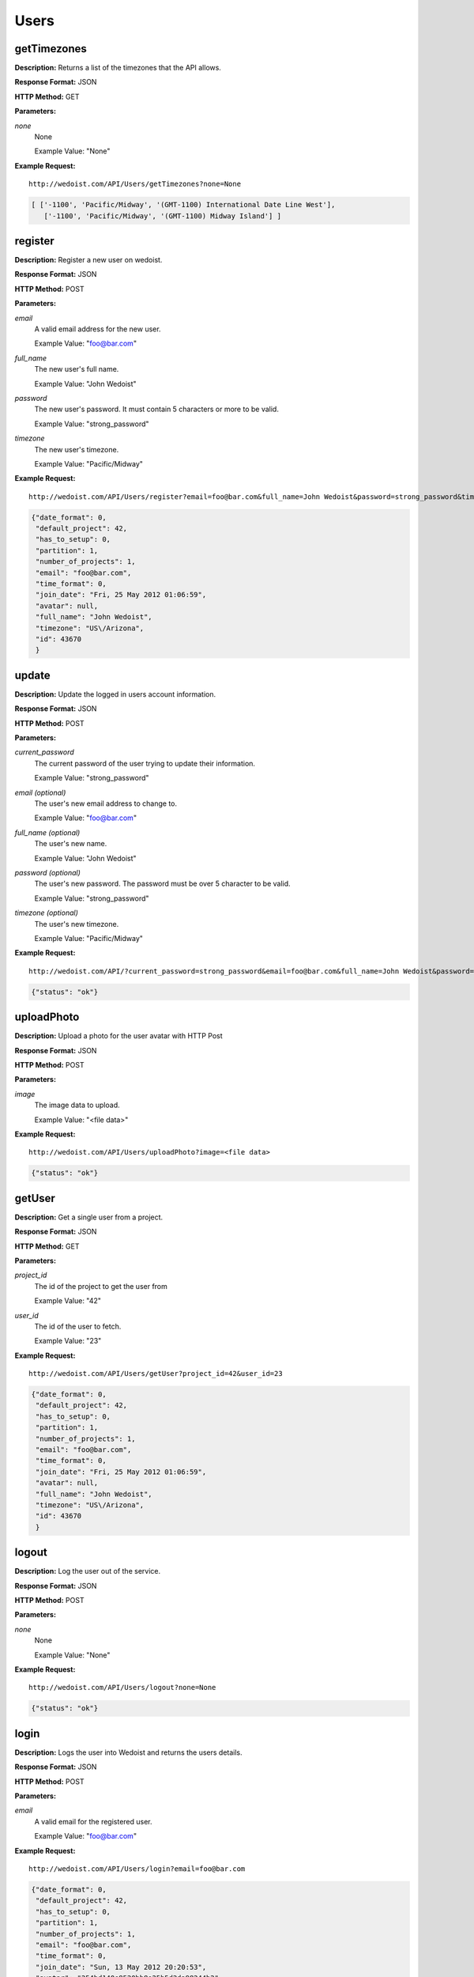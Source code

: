 Users
-----

getTimezones
~~~~~~~~~~~~

**Description:** Returns a list of the timezones that the API allows.

**Response Format:** JSON

**HTTP Method:** GET

**Parameters:**

    
*none*
    None
    
    Example Value: "None" 

**Example Request:** ::

    http://wedoist.com/API/Users/getTimezones?none=None

.. code-block:: json
    
   [ ['-1100', 'Pacific/Midway', '(GMT-1100) International Date Line West'],
      ['-1100', 'Pacific/Midway', '(GMT-1100) Midway Island'] ]
register
~~~~~~~~

**Description:** Register a new user on wedoist.

**Response Format:** JSON

**HTTP Method:** POST

**Parameters:**

    
*email*
    A valid email address for the new user.
    
    Example Value: "foo@bar.com" 
*full_name*
    The new user's full name.
    
    Example Value: "John Wedoist" 
*password*
    The new user's password. It must contain 5 characters or more to be valid.
    
    Example Value: "strong_password" 
*timezone*
    The new user's timezone.
    
    Example Value: "Pacific/Midway" 

**Example Request:** ::

    http://wedoist.com/API/Users/register?email=foo@bar.com&full_name=John Wedoist&password=strong_password&timezone=Pacific/Midway

.. code-block:: json
       
   {"date_format": 0, 
    "default_project": 42, 
    "has_to_setup": 0, 
    "partition": 1, 
    "number_of_projects": 1, 
    "email": "foo@bar.com", 
    "time_format": 0, 
    "join_date": "Fri, 25 May 2012 01:06:59", 
    "avatar": null, 
    "full_name": "John Wedoist", 
    "timezone": "US\/Arizona", 
    "id": 43670
    }
update
~~~~~~

**Description:** Update the logged in users account information.

**Response Format:** JSON

**HTTP Method:** POST

**Parameters:**

    
*current_password*
    The current password of the user trying to update their information.
    
    Example Value: "strong_password" 
*email (optional)*
    The user's new email address to change to.
    
    Example Value: "foo@bar.com" 
*full_name (optional)*
    The user's new name.
    
    Example Value: "John Wedoist" 
*password (optional)*
    The user's new password. The password must be over 5 character to be valid.
    
    Example Value: "strong_password" 
*timezone (optional)*
    The user's new timezone.
    
    Example Value: "Pacific/Midway" 

**Example Request:** ::

    http://wedoist.com/API/?current_password=strong_password&email=foo@bar.com&full_name=John Wedoist&password=strong_password&timezone=Pacific/Midway

.. code-block:: json
    
   {"status": "ok"}
uploadPhoto
~~~~~~~~~~~

**Description:** Upload a photo for the user avatar with HTTP Post

**Response Format:** JSON

**HTTP Method:** POST

**Parameters:**

    
*image*
    The image data to upload.
    
    Example Value: "<file data>" 

**Example Request:** ::

    http://wedoist.com/API/Users/uploadPhoto?image=<file data>

.. code-block:: json
    
   {"status": "ok"}
getUser
~~~~~~~

**Description:** Get a single user from a project.

**Response Format:** JSON

**HTTP Method:** GET

**Parameters:**

    
*project_id*
    The id of the project to get the user from
    
    Example Value: "42" 
*user_id*
    The id of the user to fetch.
    
    Example Value: "23" 

**Example Request:** ::

    http://wedoist.com/API/Users/getUser?project_id=42&user_id=23

.. code-block:: json
       
   {"date_format": 0, 
    "default_project": 42, 
    "has_to_setup": 0, 
    "partition": 1, 
    "number_of_projects": 1, 
    "email": "foo@bar.com", 
    "time_format": 0, 
    "join_date": "Fri, 25 May 2012 01:06:59", 
    "avatar": null, 
    "full_name": "John Wedoist", 
    "timezone": "US\/Arizona", 
    "id": 43670
    }
logout
~~~~~~

**Description:** Log the user out of the service.

**Response Format:** JSON

**HTTP Method:** POST

**Parameters:**

    
*none*
    None
    
    Example Value: "None" 

**Example Request:** ::

    http://wedoist.com/API/Users/logout?none=None

.. code-block:: json
    
   {"status": "ok"}
login
~~~~~

**Description:** Logs the user into Wedoist and returns the users details.

**Response Format:** JSON

**HTTP Method:** POST

**Parameters:**

    
*email*
    A valid email for the registered user.
    
    Example Value: "foo@bar.com" 

**Example Request:** ::

    http://wedoist.com/API/Users/login?email=foo@bar.com

.. code-block:: json
        
   {"date_format": 0, 
    "default_project": 42, 
    "has_to_setup": 0, 
    "partition": 1, 
    "number_of_projects": 1, 
    "email": "foo@bar.com", 
    "time_format": 0, 
    "join_date": "Sun, 13 May 2012 20:20:53", 
    "avatar": "254bd140e8520bb8e25b5d2da98244b2", 
    "full_name": "John Cardholder", 
    "timezone": "America\/Chicago", 
    "id": 23
    }


